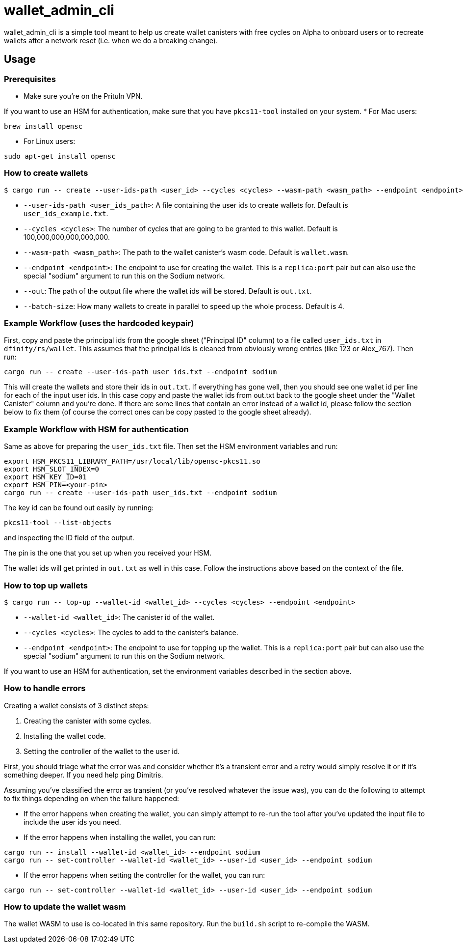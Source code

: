 = wallet_admin_cli

wallet_admin_cli is a simple tool meant to help us create wallet canisters with free cycles on Alpha to onboard users or to recreate wallets after a network reset (i.e. when we do a breaking change).

== Usage

=== Prerequisites

* Make sure you're on the Prituln VPN.

If you want to use an HSM for authentication, make sure that you have `pkcs11-tool` installed on your system.
* For Mac users:
[source,shell]
....
brew install opensc
....
* For Linux users:
[source,shell]
....
sudo apt-get install opensc
....

=== How to create wallets

[source,shell]
....
$ cargo run -- create --user-ids-path <user_id> --cycles <cycles> --wasm-path <wasm_path> --endpoint <endpoint> --out <out_path> --batch-size <batch_size>
....

* `--user-ids-path <user_ids_path>`: A file containing the user ids to create wallets for. Default is `user_ids_example.txt`.
* `--cycles <cycles>`: The number of cycles that are going to be granted to this wallet. Default is 100,000,000,000,000,000.
* `--wasm-path <wasm_path>`: The path to the wallet canister's wasm code. Default is `wallet.wasm`.
* `--endpoint <endpoint>`: The endpoint to use for creating the wallet. This is a `replica:port` pair but can also use the special "sodium" argument to run this on the Sodium network.
* `--out`: The path of the output file where the wallet ids will be stored. Default is `out.txt`.
* `--batch-size`: How many wallets to create in parallel to speed up the whole process. Default is 4.

=== Example Workflow (uses the hardcoded keypair)
First, copy and paste the principal ids from the google sheet ("Principal ID" column) to a file called `user_ids.txt` in `dfinity/rs/wallet`. This assumes that the principal ids is cleaned from obviously wrong entries (like 123 or Alex_767). Then run:

[source,shell]
....
cargo run -- create --user-ids-path user_ids.txt --endpoint sodium
....

This will create the wallets and store their ids in `out.txt`. If everything has gone well, then you should see one wallet id per line for each of the input user ids. In this case copy and paste the wallet ids from out.txt back to the google sheet under the "Wallet Canister" column and you're done. If there are some lines that contain an error instead of a wallet id, please follow the section below to fix them (of course the correct ones can be copy pasted to the google sheet already).

=== Example Workflow with HSM for authentication

Same as above for preparing the `user_ids.txt` file. Then set the HSM environment variables and run:

[source,shell]
....
export HSM_PKCS11_LIBRARY_PATH=/usr/local/lib/opensc-pkcs11.so
export HSM_SLOT_INDEX=0
export HSM_KEY_ID=01
export HSM_PIN=<your-pin>
cargo run -- create --user-ids-path user_ids.txt --endpoint sodium
....

The key id can be found out easily by running:
[source,shell]
....
pkcs11-tool --list-objects
....
and inspecting the ID field of the output.

The pin is the one that you set up when you received your HSM.

The wallet ids will get printed in `out.txt` as well in this case. Follow the instructions above based on the context of the file.

=== How to top up wallets

[source,shell]
....
$ cargo run -- top-up --wallet-id <wallet_id> --cycles <cycles> --endpoint <endpoint>
....

* `--wallet-id <wallet_id>`: The canister id of the wallet.
* `--cycles <cycles>`: The cycles to add to the canister's balance.
* `--endpoint <endpoint>`: The endpoint to use for topping up the wallet. This is a `replica:port` pair but can also use the special "sodium" argument to run this on the Sodium network.

If you want to use an HSM for authentication, set the environment variables described in the section above.

=== How to handle errors

Creating a wallet consists of 3 distinct steps:

1. Creating the canister with some cycles.
2. Installing the wallet code.
3. Setting the controller of the wallet to the user id.

First, you should triage what the error was and consider whether it's a transient error and a retry would simply resolve it or if it's something deeper. If you need help ping Dimitris.

Assuming you've classified the error as transient (or you've resolved whatever the issue was), you can do the following to attempt to fix things depending on when the failure happened:

* If the error happens when creating the wallet, you can simply attempt to re-run the tool after you've updated the input file to include the user ids you need.

* If the error happens when installing the wallet, you can run:

[source,shell]
....
cargo run -- install --wallet-id <wallet_id> --endpoint sodium
cargo run -- set-controller --wallet-id <wallet_id> --user-id <user_id> --endpoint sodium
....

* If the error happens when setting the controller for the wallet, you can run:

[source,shell]
....
cargo run -- set-controller --wallet-id <wallet_id> --user-id <user_id> --endpoint sodium
....

=== How to update the wallet wasm

The wallet WASM to use is co-located in this same repository. Run the `build.sh` script to re-compile the WASM.
